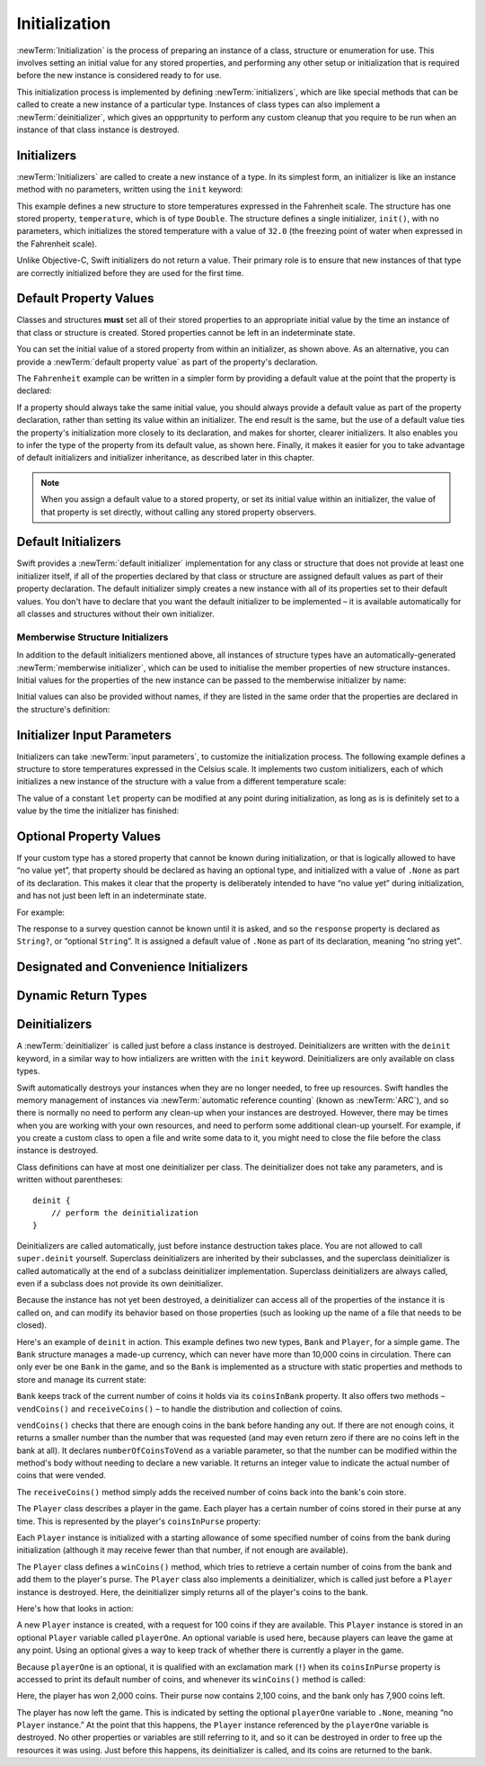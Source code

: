 Initialization
==============

:newTerm:`Initialization` is the process of preparing an instance of
a class, structure or enumeration for use.
This involves setting an initial value for any stored properties,
and performing any other setup or initialization that is required
before the new instance is considered ready to for use.

This initialization process is implemented by defining :newTerm:`initializers`,
which are like special methods that can be called
to create a new instance of a particular type.
Instances of class types can also implement a :newTerm:`deinitializer`,
which gives an oppprtunity to perform any custom cleanup that you require to be run
when an instance of that class instance is destroyed.

.. TODO: this chapter seems to have lost its "definite initialization" section.

.. TODO: mention that memory is automatically managed by ARC

.. TODO: mention that you can't construct a class instance from a class metatype value,
   because you can't be sure that a subclass will definitely provide the constructor –
   see doug's notes from r14175 for more info

.. _Initialization_Initializers:

Initializers
------------

:newTerm:`Initializers` are called to create a new instance of a type.
In its simplest form, an initializer is like an instance method with no parameters,
written using the ``init`` keyword:

.. testcode:: fahrenheitInit

    --> struct Fahrenheit {
            var temperature: Double
            init() {
                temperature = 32.0
            }
        }
    --> var f = Fahrenheit()
    <<< // f : Fahrenheit = Fahrenheit(32.0)
    --> println("The default temperature is \(f.temperature)° Fahrenheit")
    <-- The default temperature is 32.0° Fahrenheit

This example defines a new structure to store temperatures expressed in the Fahrenheit scale.
The structure has one stored property, ``temperature``, which is of type ``Double``.
The structure defines a single initializer, ``init()``, with no parameters,
which initializes the stored temperature with a value of ``32.0``
(the freezing point of water when expressed in the Fahrenheit scale).

Unlike Objective-C, Swift initializers do not return a value.
Their primary role is to ensure that new instances of that type
are correctly initialized before they are used for the first time.

.. _Initialization_DefaultPropertyValues:

Default Property Values
-----------------------

Classes and structures **must** set all of their stored properties
to an appropriate initial value by the time
an instance of that class or structure is created.
Stored properties cannot be left in an indeterminate state.

You can set the initial value of a stored property from within an initializer,
as shown above.
As an alternative, you can provide a :newTerm:`default property value`
as part of the property's declaration.

The ``Fahrenheit`` example can be written in a simpler form
by providing a default value at the point that the property is declared:

.. testcode:: fahrenheitDefault

    --> struct Fahrenheit {
            var temperature = 32.0
        }

If a property should always take the same initial value,
you should always provide a default value as part of the property declaration,
rather than setting its value within an initializer.
The end result is the same,
but the use of a default value ties the property's initialization more closely to its declaration,
and makes for shorter, clearer initializers.
It also enables you to infer the type of the property from its default value, as shown here.
Finally, it makes it easier for you to take advantage of
default initializers and initializer inheritance,
as described later in this chapter.

.. note::
    When you assign a default value to a stored property,
    or set its initial value within an initializer,
    the value of that property is set directly,
    without calling any stored property observers.

.. _Initialization_DefaultInitializers:

Default Initializers
--------------------

Swift provides a :newTerm:`default initializer` implementation
for any class or structure that does not provide at least one initializer itself,
if all of the properties declared by that class or structure are assigned
default values as part of their property declaration.
The default initializer simply creates a new instance
with all of its properties set to their default values.
You don't have to declare that you want the default initializer to be implemented –
it is available automatically for all classes and structures without their own initializer.

.. TODO: show an example.
.. QUESTION: How is this affected by inheritance?
   If I am a subclass of a superclass that defines a designated initializer,
   I (the subclass) presumably don't get a default initializer,
   because I am obliged to delegate up to my parent's default initializer.

.. _Initialization_MemberwiseStructureInitializers:

Memberwise Structure Initializers
~~~~~~~~~~~~~~~~~~~~~~~~~~~~~~~~~

.. HACK: this is currently duplicated in ClassesAndStructures.

.. TODO: mention that structures and enums can assign a value to self during initialization,
   but classes cannot.

In addition to the default initializers mentioned above,
all instances of structure types have
an automatically-generated :newTerm:`memberwise initializer`,
which can be used to initialise the member properties of new structure instances.
Initial values for the properties of the new instance
can be passed to the memberwise initializer by name:

.. testcode:: classesAndStructures

    --> struct Size {
            var width = 0.0, height = 0.0
        }
    --> let twoByTwo = Size(width: 2.0, height: 2.0)
    <<< // twoByTwo : Size = Size(2.0, 2.0)

Initial values can also be provided without names,
if they are listed in the same order that the properties are declared in the structure's definition:

.. testcode:: classesAndStructures

    --> let fourByThree = Size(4.0, 3.0)
    <<< // fourByThree : Size = Size(4.0, 3.0)

.. TODO: Include a justifiable reason for why classes do not provide a memberwise initializer.
.. TODO: According to rdar://15670604, we may end up with one for classes as well.
   However, I can't find a Radar tracking this directly.

.. _Initialization_InitializerInputParameters:

Initializer Input Parameters
----------------------------

Initializers can take :newTerm:`input parameters`,
to customize the initialization process.
The following example defines a structure to store temperatures expressed in the Celsius scale.
It implements two custom initializers,
each of which initializes a new instance of the structure
with a value from a different temperature scale:

.. testcode:: initialization

    --> struct Celsius {
            var temperatureInCelsius: Double = 0.0
            init withFahrenheit(fahrenheit: Double) {
                temperatureInCelsius = (fahrenheit - 32.0) / 1.8
            }
            init withKelvin(kelvin: Double) {
                temperatureInCelsius = kelvin + 273.15
            }
        }
    --> var boilingPointOfWater = Celsius(withFahrenheit: 212.0)
    <<< // boilingPointOfWater : Celsius = Celsius(100.0)
    /-> boilingPointOfWater.temperatureInCelsius is \(boilingPointOfWater.temperatureInCelsius)
    <-/ boilingPointOfWater.temperatureInCelsius is 100.0
    --> var freezingPointOfWater = Celsius(withKelvin: -273.15)
    <<< // freezingPointOfWater : Celsius = Celsius(0.0)
    /-> freezingPointOfWater.temperatureInCelsius is \(freezingPointOfWater.temperatureInCelsius)
    <-/ freezingPointOfWater.temperatureInCelsius is 0.0

.. TODO: mention that initializers can be written in either function syntax,
   and show an example in function-style as well as selector-style.

The value of a constant ``let`` property can be modified at any point during initialization,
as long as is is definitely set to a value by the time the initializer has finished:

.. testcode:: initialization

    --> struct Temperature {
            let storedValue: Double
            let storedScale: String
            init withValue(value: Double) inScale(scale: String) {
                storedValue = value
                storedScale = scale
            }
            func toKelvin() -> Double {
                switch storedScale {
                    case "F": // Fahrenheit
                        return (storedValue - 32.0) / 1.8
                    case "C": // Celsius
                        return storedValue + 273.15
                    default:  // assume Kelvin otherwise
                        return storedValue
                }
            }
        }
    --> var absoluteZero = Temperature(withValue: -273.15, inScale: "C")
    <<< // absoluteZero : Temperature = Temperature(-273.15, "C")
    --> println("Temperature is \(absoluteZero.toKelvin())°K")
    <-- Temperature is 0.0°K

.. TODO: This could do with a more elegant example.

Optional Property Values
------------------------

If your custom type has a stored property that cannot be known during initialization,
or that is logically allowed to have “no value yet”,
that property should be declared as having an optional type,
and initialized with a value of ``.None`` as part of its declaration.
This makes it clear that the property is
deliberately intended to have “no value yet” during initialization,
and has not just been left in an indeterminate state.

For example:

.. testcode:: initialization

    --> class SurveyQuestion {
            var text: String
            var response: String? = .None
            init withText(text: String) {
                self.text = text
            }
            func ask() {
                println(text)
            }
        }
    --> let cheeseQuestion = SurveyQuestion(withText: "Do you like cheese?")
    <<< // cheeseQuestion : SurveyQuestion = <SurveyQuestion instance>
    --> cheeseQuestion.ask()
    <-- Do you like cheese?
    --> cheeseQuestion.response = "Yes, I do like cheese."

The response to a survey question cannot be known until it is asked,
and so the ``response`` property is declared as ``String?``, or “optional ``String``”.
It is assigned a default value of ``.None`` as part of its declaration,
meaning “no string yet”.

.. _Initialization_DesignatedAndConvenienceInitializers:

Designated and Convenience Initializers
---------------------------------------

.. write-me::

.. _Initialization_DynamicReturnTypes:

Dynamic Return Types
--------------------

.. write-me::

.. TODO: mention that methods can return a value of type Self (a la instancetype)
.. TODO: include the several tricks seen in swift/test/decl/func/dynamic_self.swift
.. TODO: find a good place to mention that instance methods can
   return self(withInt: 5) to call their own type's initializer
.. QUESTION: does this section go here, or in Inheritance, or somewhere else?
   I want to put it in Inheritance,
   but in practice I think it's most likely to be used for factory methods,
   which are more akin to initialization.

.. _Initialization_Deinitializers:

Deinitializers
--------------

A :newTerm:`deinitializer` is called just before a class instance is destroyed.
Deinitializers are written with the ``deinit`` keyword,
in a similar way to how intializers are written with the ``init`` keyword.
Deinitializers are only available on class types.

Swift automatically destroys your instances when they are no longer needed,
to free up resources.
Swift handles the memory management of instances via
:newTerm:`automatic reference counting` (known as :newTerm:`ARC`),
and so there is normally no need to perform any clean-up when your instances are destroyed.
However, there may be times when you are working with your own resources,
and need to perform some additional clean-up yourself.
For example, if you create a custom class to open a file and write some data to it,
you might need to close the file before the class instance is destroyed.

Class definitions can have at most one deinitializer per class.
The deinitializer does not take any parameters,
and is written without parentheses:

::

    deinit {
        // perform the deinitialization
    }

Deinitializers are called automatically, just before instance destruction takes place.
You are not allowed to call ``super.deinit`` yourself.
Superclass deinitializers are inherited by their subclasses,
and the superclass deinitializer is called automatically at the end of
a subclass deinitializer implementation.
Superclass deinitializers are always called,
even if a subclass does not provide its own deinitializer.

.. TODO: note that this is true even if your subclass doesn't actually provide
   an explicit deinitializer itself.

Because the instance has not yet been destroyed,
a deinitializer can access all of the properties of the instance it is called on,
and can modify its behavior based on those properties
(such as looking up the name of a file that needs to be closed).

Here's an example of ``deinit`` in action.
This example defines two new types, ``Bank`` and ``Player``, for a simple game.
The ``Bank`` structure manages a made-up currency,
which can never have more than 10,000 coins in circulation.
There can only ever be one ``Bank`` in the game,
and so the ``Bank`` is implemented as a structure with static properties and methods
to store and manage its current state:

.. testcode:: deinitializer

    --> struct Bank {
            static var coinsInBank = 10_000
            static func vendCoins(var numberOfCoinsToVend: Int) -> Int {
                numberOfCoinsToVend = min(numberOfCoinsToVend, coinsInBank)
                coinsInBank -= numberOfCoinsToVend
                return numberOfCoinsToVend
            }
            static func receiveCoins(coins: Int) {
                coinsInBank += coins
            }
        }

``Bank`` keeps track of the current number of coins it holds via its ``coinsInBank`` property.
It also offers two methods – ``vendCoins()`` and ``receiveCoins()`` –
to handle the distribution and collection of coins.

``vendCoins()`` checks that there are enough coins in the bank before handing any out.
If there are not enough coins, it returns a smaller number than the number that was requested
(and may even return zero if there are no coins left in the bank at all).
It declares ``numberOfCoinsToVend`` as a variable parameter,
so that the number can be modified within the method's body
without needing to declare a new variable.
It returns an integer value to indicate the actual number of coins that were vended.

The ``receiveCoins()`` method simply adds the received number of coins back into the bank's coin store.

The ``Player`` class describes a player in the game.
Each player has a certain number of coins stored in their purse at any time.
This is represented by the player's ``coinsInPurse`` property:

.. testcode:: deinitializer

    --> class Player {
            var coinsInPurse: Int
            init withCoins(coins: Int) {
                coinsInPurse = Bank.vendCoins(coins)
            }
            func winCoins(coins: Int) {
                coinsInPurse += Bank.vendCoins(coins)
            }
            deinit {
                Bank.receiveCoins(coinsInPurse)
            }
        }

Each ``Player`` instance is initialized with a starting allowance of
some specified number of coins from the bank during initialization
(although it may receive fewer than that number, if not enough are available).

The ``Player`` class defines a ``winCoins()`` method,
which tries to retrieve a certain number of coins from the bank
and add them to the player's purse.
The ``Player`` class also implements a deinitializer,
which is called just before a ``Player`` instance is destroyed.
Here, the deinitializer simply returns all of the player's coins to the bank.

Here's how that looks in action:

.. testcode:: deinitializer

    --> var playerOne: Player? = Player(withCoins: 100)
    <<< // playerOne : Player? = <unprintable value>
    --> println("A new player has joined the game with \(playerOne!.coinsInPurse) coins")
    <-- A new player has joined the game with 100 coins
    --> println("There are now \(Bank.coinsInBank) coins left in the bank")
    <-- There are now 9900 coins left in the bank

A new ``Player`` instance is created, with a request for 100 coins if they are available.
This ``Player`` instance is stored in an optional ``Player`` variable called ``playerOne``.
An optional variable is used here, because players can leave the game at any point.
Using an optional gives a way to keep track of whether there is currently a player in the game.

Because ``playerOne`` is an optional, it is qualified with an exclamation mark (``!``)
when its ``coinsInPurse`` property is accessed to print its default number of coins,
and whenever its ``winCoins()`` method is called:

.. testcode:: deinitializer

    --> playerOne!.winCoins(2_000)
    --> println("PlayerOne won 2000 coins & now has \(playerOne!.coinsInPurse) coins")
    <-- PlayerOne won 2000 coins & now has 2100 coins
    --> println("The bank now only has \(Bank.coinsInBank) coins left")
    <-- The bank now only has 7900 coins left

Here, the player has won 2,000 coins.
Their purse now contains 2,100 coins,
and the bank only has 7,900 coins left.

.. testcode:: deinitializer

    --> playerOne = .None
    --> println("PlayerOne has left the game")
    <-- PlayerOne has left the game
    --> println("The bank now has \(Bank.coinsInBank) coins")
    <-- The bank now has 10000 coins

The player has now left the game.
This is indicated by setting the optional ``playerOne`` variable to ``.None``,
meaning “no ``Player`` instance.”
At the point that this happens, the ``Player`` instance referenced by
the ``playerOne`` variable is destroyed.
No other properties or variables are still referring to it,
and so it can be destroyed in order to free up the resources it was using.
Just before this happens, its deinitializer is called,
and its coins are returned to the bank.

.. TODO: switch Bank to be a class rather than a structure
   once we have support for class-level properties.
